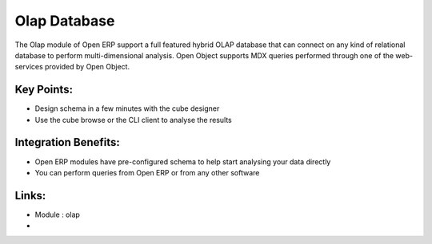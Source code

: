 Olap Database
=============

The Olap module of Open ERP support a full featured hybrid OLAP database that
can connect on any kind of relational database to perform multi-dimensional analysis.
Open Object supports MDX queries performed through one of the web-services provided
by Open Object.

.. raw:: html
 
 <a target="_blank" href="../images/olap_database_screenshot.png"><img src="../images_small/olap_databse_screenshot.png" class="screenshot" /></a>

Key Points:
-----------

* Design schema in a few minutes with the cube designer
* Use the cube browse or the CLI client to analyse the results

Integration Benefits:
---------------------

* Open ERP modules have pre-configured schema to help start analysing your data directly
* You can perform queries from Open ERP or from any other software

Links:
------
* Module : olap

*
  .. raw:: html
  
    <a target="_blank" href="http://openpobject.com">Open Object</a>

